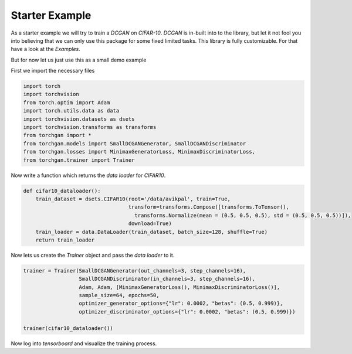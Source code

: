 Starter Example
===============

As a starter example we will try to train a `DCGAN` on `CIFAR-10`. `DCGAN` is in-built into to the library, but let it not fool you into believing that we can only use this package for some fixed limited tasks. This library is fully customizable. For that have a look at the `Examples`.

But for now let us just use this as a small demo example

First we import the necessary files

.. code:: python

    import torch
    import torchvision
    from torch.optim import Adam
    import torch.utils.data as data
    import torchvision.datasets as dsets
    import torchvision.transforms as transforms
    from torchgan import *
    from torchgan.models import SmallDCGANGenerator, SmallDCGANDiscriminator
    from torchgan.losses import MinimaxGeneratorLoss, MinimaxDiscriminatorLoss,
    from torchgan.trainer import Trainer

Now write a function which returns the `data loader` for `CIFAR10`.

.. code:: python

    def cifar10_dataloader():
        train_dataset = dsets.CIFAR10(root='/data/avikpal', train=True,
                                      transform=transforms.Compose([transforms.ToTensor(),
                                        transforms.Normalize(mean = (0.5, 0.5, 0.5), std = (0.5, 0.5, 0.5))]),
                                      download=True)
        train_loader = data.DataLoader(train_dataset, batch_size=128, shuffle=True)
        return train_loader

Now lets us create the `Trainer` object and pass the `data loader` to it.

.. code:: python

    trainer = Trainer(SmallDCGANGenerator(out_channels=3, step_channels=16),
                      SmallDCGANDiscriminator(in_channels=3, step_channels=16),
                      Adam, Adam, [MinimaxGeneratorLoss(), MinimaxDiscriminatorLoss()],
                      sample_size=64, epochs=50,
                      optimizer_generator_options={"lr": 0.0002, "betas": (0.5, 0.999)},
                      optimizer_discriminator_options={"lr": 0.0002, "betas": (0.5, 0.999)})

    trainer(cifar10_dataloader())

Now log into `tensorboard` and visualize the training process.
